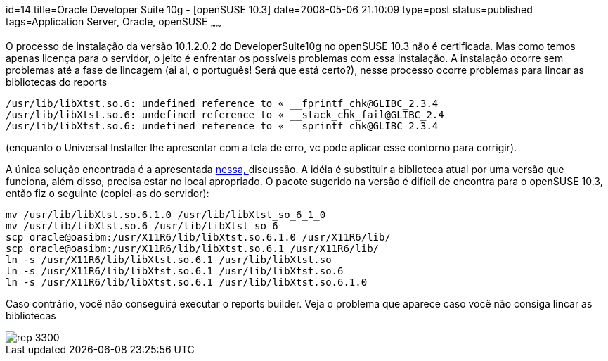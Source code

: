 id=14
title=Oracle Developer Suite 10g - [openSUSE 10.3] 
date=2008-05-06 21:10:09
type=post
status=published
tags=Application Server, Oracle, openSUSE
~~~~~~


O processo de instalação da versão 10.1.2.0.2 do DeveloperSuite10g no openSUSE 10.3 não é certificada. 
Mas como temos apenas licença para o servidor, o jeito é enfrentar os possíveis problemas com essa instalação.
A instalação ocorre sem problemas até a fase de lincagem (ai ai, o português! Será que está certo?), nesse processo ocorre problemas para lincar as bibliotecas do reports 

```
/usr/lib/libXtst.so.6: undefined reference to « __fprintf_chk@GLIBC_2.3.4
/usr/lib/libXtst.so.6: undefined reference to « __stack_chk_fail@GLIBC_2.4
/usr/lib/libXtst.so.6: undefined reference to « __sprintf_chk@GLIBC_2.3.4
```

(enquanto o Universal Installer lhe apresentar com a tela de erro, vc pode aplicar esse contorno para corrigir).

A única solução encontrada é a apresentada http://bytes.com/forum/thread722608.html[nessa, ] discussão.
A idéia é substituir a biblioteca atual por uma versão que funciona, além disso, precisa estar no local apropriado.
O pacote sugerido na versão é difícil de encontra para o openSUSE 10.3, então fiz o seguinte (copiei-as do servidor):

```
mv /usr/lib/libXtst.so.6.1.0 /usr/lib/libXtst_so_6_1_0
mv /usr/lib/libXtst.so.6 /usr/lib/libXtst_so_6
scp oracle@oasibm:/usr/X11R6/lib/libXtst.so.6.1.0 /usr/X11R6/lib/
scp oracle@oasibm:/usr/X11R6/lib/libXtst.so.6.1 /usr/X11R6/lib/
ln -s /usr/X11R6/lib/libXtst.so.6.1 /usr/lib/libXtst.so
ln -s /usr/X11R6/lib/libXtst.so.6.1 /usr/lib/libXtst.so.6
ln -s /usr/X11R6/lib/libXtst.so.6.1 /usr/lib/libXtst.so.6.1.0
```

Caso contrário, você não conseguirá executar o reports builder. Veja o problema que aparece caso você não consiga lincar as bibliotecas  

image::rep-3300.jpeg[]